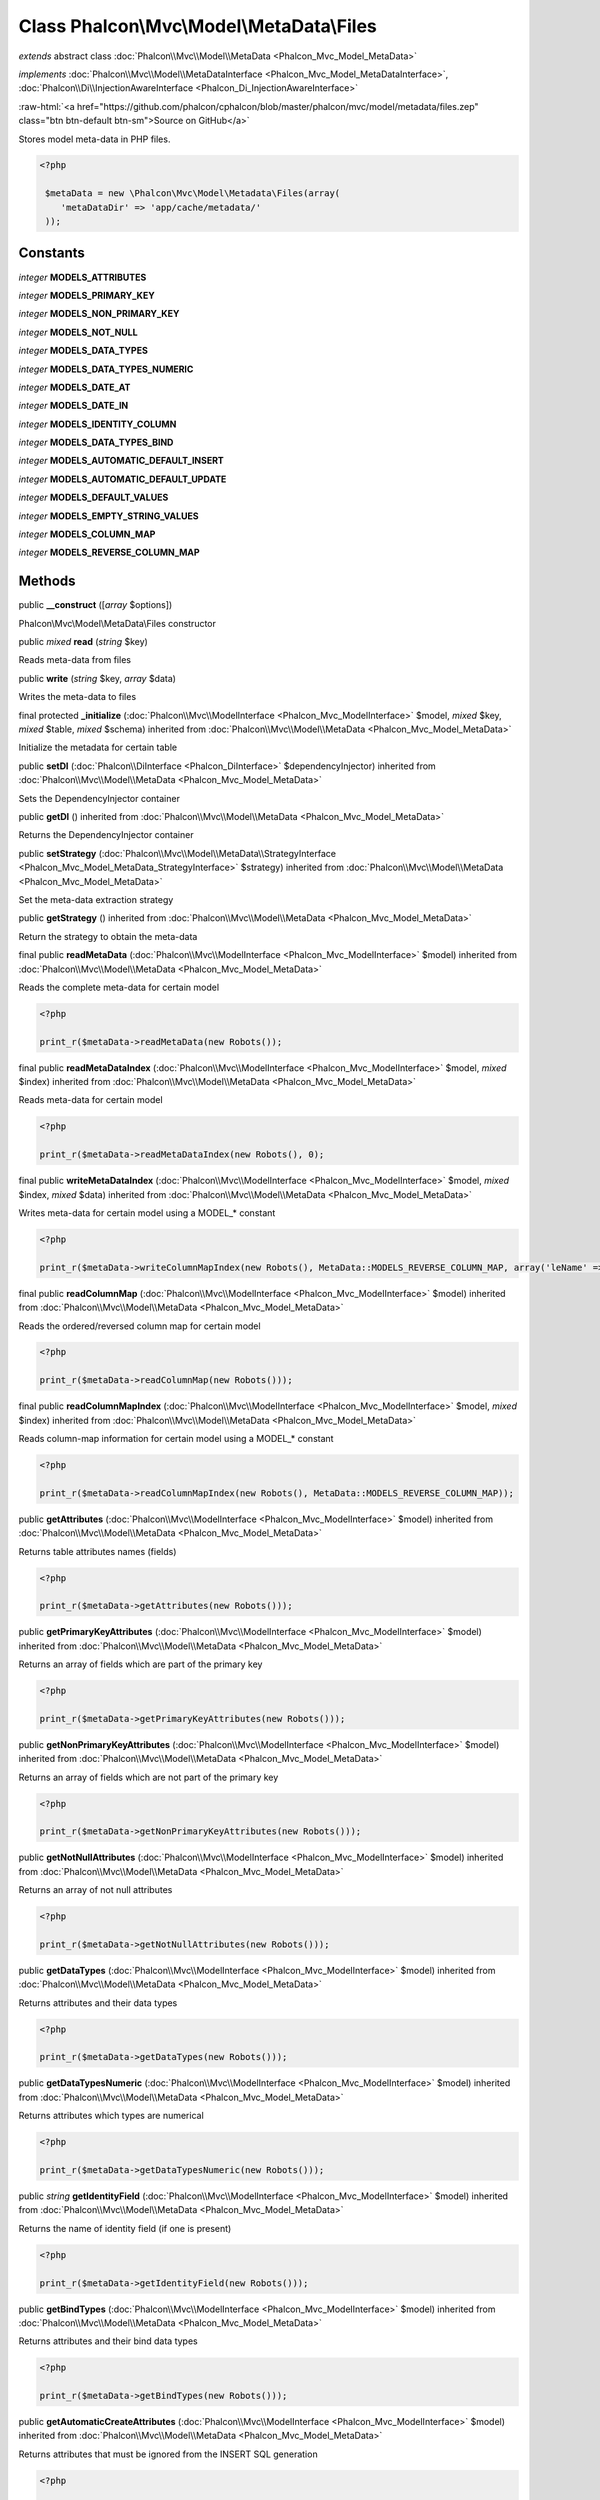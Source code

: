 Class **Phalcon\\Mvc\\Model\\MetaData\\Files**
==============================================

*extends* abstract class :doc:`Phalcon\\Mvc\\Model\\MetaData <Phalcon_Mvc_Model_MetaData>`

*implements* :doc:`Phalcon\\Mvc\\Model\\MetaDataInterface <Phalcon_Mvc_Model_MetaDataInterface>`, :doc:`Phalcon\\Di\\InjectionAwareInterface <Phalcon_Di_InjectionAwareInterface>`

.. role:: raw-html(raw)
   :format: html

:raw-html:`<a href="https://github.com/phalcon/cphalcon/blob/master/phalcon/mvc/model/metadata/files.zep" class="btn btn-default btn-sm">Source on GitHub</a>`

Stores model meta-data in PHP files.  

.. code-block:: php

    <?php

     $metaData = new \Phalcon\Mvc\Model\Metadata\Files(array(
        'metaDataDir' => 'app/cache/metadata/'
     ));



Constants
---------

*integer* **MODELS_ATTRIBUTES**

*integer* **MODELS_PRIMARY_KEY**

*integer* **MODELS_NON_PRIMARY_KEY**

*integer* **MODELS_NOT_NULL**

*integer* **MODELS_DATA_TYPES**

*integer* **MODELS_DATA_TYPES_NUMERIC**

*integer* **MODELS_DATE_AT**

*integer* **MODELS_DATE_IN**

*integer* **MODELS_IDENTITY_COLUMN**

*integer* **MODELS_DATA_TYPES_BIND**

*integer* **MODELS_AUTOMATIC_DEFAULT_INSERT**

*integer* **MODELS_AUTOMATIC_DEFAULT_UPDATE**

*integer* **MODELS_DEFAULT_VALUES**

*integer* **MODELS_EMPTY_STRING_VALUES**

*integer* **MODELS_COLUMN_MAP**

*integer* **MODELS_REVERSE_COLUMN_MAP**

Methods
-------

public  **__construct** ([*array* $options])

Phalcon\\Mvc\\Model\\MetaData\\Files constructor



public *mixed* **read** (*string* $key)

Reads meta-data from files



public  **write** (*string* $key, *array* $data)

Writes the meta-data to files



final protected  **_initialize** (:doc:`Phalcon\\Mvc\\ModelInterface <Phalcon_Mvc_ModelInterface>` $model, *mixed* $key, *mixed* $table, *mixed* $schema) inherited from :doc:`Phalcon\\Mvc\\Model\\MetaData <Phalcon_Mvc_Model_MetaData>`

Initialize the metadata for certain table



public  **setDI** (:doc:`Phalcon\\DiInterface <Phalcon_DiInterface>` $dependencyInjector) inherited from :doc:`Phalcon\\Mvc\\Model\\MetaData <Phalcon_Mvc_Model_MetaData>`

Sets the DependencyInjector container



public  **getDI** () inherited from :doc:`Phalcon\\Mvc\\Model\\MetaData <Phalcon_Mvc_Model_MetaData>`

Returns the DependencyInjector container



public  **setStrategy** (:doc:`Phalcon\\Mvc\\Model\\MetaData\\StrategyInterface <Phalcon_Mvc_Model_MetaData_StrategyInterface>` $strategy) inherited from :doc:`Phalcon\\Mvc\\Model\\MetaData <Phalcon_Mvc_Model_MetaData>`

Set the meta-data extraction strategy



public  **getStrategy** () inherited from :doc:`Phalcon\\Mvc\\Model\\MetaData <Phalcon_Mvc_Model_MetaData>`

Return the strategy to obtain the meta-data



final public  **readMetaData** (:doc:`Phalcon\\Mvc\\ModelInterface <Phalcon_Mvc_ModelInterface>` $model) inherited from :doc:`Phalcon\\Mvc\\Model\\MetaData <Phalcon_Mvc_Model_MetaData>`

Reads the complete meta-data for certain model 

.. code-block:: php

    <?php

    print_r($metaData->readMetaData(new Robots());




final public  **readMetaDataIndex** (:doc:`Phalcon\\Mvc\\ModelInterface <Phalcon_Mvc_ModelInterface>` $model, *mixed* $index) inherited from :doc:`Phalcon\\Mvc\\Model\\MetaData <Phalcon_Mvc_Model_MetaData>`

Reads meta-data for certain model 

.. code-block:: php

    <?php

    print_r($metaData->readMetaDataIndex(new Robots(), 0);




final public  **writeMetaDataIndex** (:doc:`Phalcon\\Mvc\\ModelInterface <Phalcon_Mvc_ModelInterface>` $model, *mixed* $index, *mixed* $data) inherited from :doc:`Phalcon\\Mvc\\Model\\MetaData <Phalcon_Mvc_Model_MetaData>`

Writes meta-data for certain model using a MODEL_* constant 

.. code-block:: php

    <?php

    print_r($metaData->writeColumnMapIndex(new Robots(), MetaData::MODELS_REVERSE_COLUMN_MAP, array('leName' => 'name')));




final public  **readColumnMap** (:doc:`Phalcon\\Mvc\\ModelInterface <Phalcon_Mvc_ModelInterface>` $model) inherited from :doc:`Phalcon\\Mvc\\Model\\MetaData <Phalcon_Mvc_Model_MetaData>`

Reads the ordered/reversed column map for certain model 

.. code-block:: php

    <?php

    print_r($metaData->readColumnMap(new Robots()));




final public  **readColumnMapIndex** (:doc:`Phalcon\\Mvc\\ModelInterface <Phalcon_Mvc_ModelInterface>` $model, *mixed* $index) inherited from :doc:`Phalcon\\Mvc\\Model\\MetaData <Phalcon_Mvc_Model_MetaData>`

Reads column-map information for certain model using a MODEL_* constant 

.. code-block:: php

    <?php

    print_r($metaData->readColumnMapIndex(new Robots(), MetaData::MODELS_REVERSE_COLUMN_MAP));




public  **getAttributes** (:doc:`Phalcon\\Mvc\\ModelInterface <Phalcon_Mvc_ModelInterface>` $model) inherited from :doc:`Phalcon\\Mvc\\Model\\MetaData <Phalcon_Mvc_Model_MetaData>`

Returns table attributes names (fields) 

.. code-block:: php

    <?php

    print_r($metaData->getAttributes(new Robots()));




public  **getPrimaryKeyAttributes** (:doc:`Phalcon\\Mvc\\ModelInterface <Phalcon_Mvc_ModelInterface>` $model) inherited from :doc:`Phalcon\\Mvc\\Model\\MetaData <Phalcon_Mvc_Model_MetaData>`

Returns an array of fields which are part of the primary key 

.. code-block:: php

    <?php

    print_r($metaData->getPrimaryKeyAttributes(new Robots()));




public  **getNonPrimaryKeyAttributes** (:doc:`Phalcon\\Mvc\\ModelInterface <Phalcon_Mvc_ModelInterface>` $model) inherited from :doc:`Phalcon\\Mvc\\Model\\MetaData <Phalcon_Mvc_Model_MetaData>`

Returns an array of fields which are not part of the primary key 

.. code-block:: php

    <?php

    print_r($metaData->getNonPrimaryKeyAttributes(new Robots()));




public  **getNotNullAttributes** (:doc:`Phalcon\\Mvc\\ModelInterface <Phalcon_Mvc_ModelInterface>` $model) inherited from :doc:`Phalcon\\Mvc\\Model\\MetaData <Phalcon_Mvc_Model_MetaData>`

Returns an array of not null attributes 

.. code-block:: php

    <?php

    print_r($metaData->getNotNullAttributes(new Robots()));




public  **getDataTypes** (:doc:`Phalcon\\Mvc\\ModelInterface <Phalcon_Mvc_ModelInterface>` $model) inherited from :doc:`Phalcon\\Mvc\\Model\\MetaData <Phalcon_Mvc_Model_MetaData>`

Returns attributes and their data types 

.. code-block:: php

    <?php

    print_r($metaData->getDataTypes(new Robots()));




public  **getDataTypesNumeric** (:doc:`Phalcon\\Mvc\\ModelInterface <Phalcon_Mvc_ModelInterface>` $model) inherited from :doc:`Phalcon\\Mvc\\Model\\MetaData <Phalcon_Mvc_Model_MetaData>`

Returns attributes which types are numerical 

.. code-block:: php

    <?php

    print_r($metaData->getDataTypesNumeric(new Robots()));




public *string* **getIdentityField** (:doc:`Phalcon\\Mvc\\ModelInterface <Phalcon_Mvc_ModelInterface>` $model) inherited from :doc:`Phalcon\\Mvc\\Model\\MetaData <Phalcon_Mvc_Model_MetaData>`

Returns the name of identity field (if one is present) 

.. code-block:: php

    <?php

    print_r($metaData->getIdentityField(new Robots()));




public  **getBindTypes** (:doc:`Phalcon\\Mvc\\ModelInterface <Phalcon_Mvc_ModelInterface>` $model) inherited from :doc:`Phalcon\\Mvc\\Model\\MetaData <Phalcon_Mvc_Model_MetaData>`

Returns attributes and their bind data types 

.. code-block:: php

    <?php

    print_r($metaData->getBindTypes(new Robots()));




public  **getAutomaticCreateAttributes** (:doc:`Phalcon\\Mvc\\ModelInterface <Phalcon_Mvc_ModelInterface>` $model) inherited from :doc:`Phalcon\\Mvc\\Model\\MetaData <Phalcon_Mvc_Model_MetaData>`

Returns attributes that must be ignored from the INSERT SQL generation 

.. code-block:: php

    <?php

    print_r($metaData->getAutomaticCreateAttributes(new Robots()));




public  **getAutomaticUpdateAttributes** (:doc:`Phalcon\\Mvc\\ModelInterface <Phalcon_Mvc_ModelInterface>` $model) inherited from :doc:`Phalcon\\Mvc\\Model\\MetaData <Phalcon_Mvc_Model_MetaData>`

Returns attributes that must be ignored from the UPDATE SQL generation 

.. code-block:: php

    <?php

    print_r($metaData->getAutomaticUpdateAttributes(new Robots()));




public  **setAutomaticCreateAttributes** (:doc:`Phalcon\\Mvc\\ModelInterface <Phalcon_Mvc_ModelInterface>` $model, *array* $attributes) inherited from :doc:`Phalcon\\Mvc\\Model\\MetaData <Phalcon_Mvc_Model_MetaData>`

Set the attributes that must be ignored from the INSERT SQL generation 

.. code-block:: php

    <?php

    $metaData->setAutomaticCreateAttributes(new Robots(), array('created_at' => true));




public  **setAutomaticUpdateAttributes** (:doc:`Phalcon\\Mvc\\ModelInterface <Phalcon_Mvc_ModelInterface>` $model, *array* $attributes) inherited from :doc:`Phalcon\\Mvc\\Model\\MetaData <Phalcon_Mvc_Model_MetaData>`

Set the attributes that must be ignored from the UPDATE SQL generation 

.. code-block:: php

    <?php

    $metaData->setAutomaticUpdateAttributes(new Robots(), array('modified_at' => true));




public  **setEmptyStringAttributes** (:doc:`Phalcon\\Mvc\\ModelInterface <Phalcon_Mvc_ModelInterface>` $model, *array* $attributes) inherited from :doc:`Phalcon\\Mvc\\Model\\MetaData <Phalcon_Mvc_Model_MetaData>`

Set the attributes that allow empty string values 

.. code-block:: php

    <?php

    $metaData->setEmptyStringAttributes(new Robots(), array('name' => true));




public  **getEmptyStringAttributes** (:doc:`Phalcon\\Mvc\\ModelInterface <Phalcon_Mvc_ModelInterface>` $model) inherited from :doc:`Phalcon\\Mvc\\Model\\MetaData <Phalcon_Mvc_Model_MetaData>`

Returns attributes allow empty strings 

.. code-block:: php

    <?php

    print_r($metaData->getEmptyStringAttributes(new Robots()));




public  **getDefaultValues** (:doc:`Phalcon\\Mvc\\ModelInterface <Phalcon_Mvc_ModelInterface>` $model) inherited from :doc:`Phalcon\\Mvc\\Model\\MetaData <Phalcon_Mvc_Model_MetaData>`

Returns attributes (which have default values) and their default values 

.. code-block:: php

    <?php

    print_r($metaData->getDefaultValues(new Robots()));




public  **getColumnMap** (:doc:`Phalcon\\Mvc\\ModelInterface <Phalcon_Mvc_ModelInterface>` $model) inherited from :doc:`Phalcon\\Mvc\\Model\\MetaData <Phalcon_Mvc_Model_MetaData>`

Returns the column map if any 

.. code-block:: php

    <?php

    print_r($metaData->getColumnMap(new Robots()));




public  **getReverseColumnMap** (:doc:`Phalcon\\Mvc\\ModelInterface <Phalcon_Mvc_ModelInterface>` $model) inherited from :doc:`Phalcon\\Mvc\\Model\\MetaData <Phalcon_Mvc_Model_MetaData>`

Returns the reverse column map if any 

.. code-block:: php

    <?php

    print_r($metaData->getReverseColumnMap(new Robots()));




public  **hasAttribute** (:doc:`Phalcon\\Mvc\\ModelInterface <Phalcon_Mvc_ModelInterface>` $model, *mixed* $attribute) inherited from :doc:`Phalcon\\Mvc\\Model\\MetaData <Phalcon_Mvc_Model_MetaData>`

Check if a model has certain attribute 

.. code-block:: php

    <?php

    var_dump($metaData->hasAttribute(new Robots(), 'name'));




public  **isEmpty** () inherited from :doc:`Phalcon\\Mvc\\Model\\MetaData <Phalcon_Mvc_Model_MetaData>`

Checks if the internal meta-data container is empty 

.. code-block:: php

    <?php

    var_dump($metaData->isEmpty());




public  **reset** () inherited from :doc:`Phalcon\\Mvc\\Model\\MetaData <Phalcon_Mvc_Model_MetaData>`

Resets internal meta-data in order to regenerate it 

.. code-block:: php

    <?php

    $metaData->reset();




